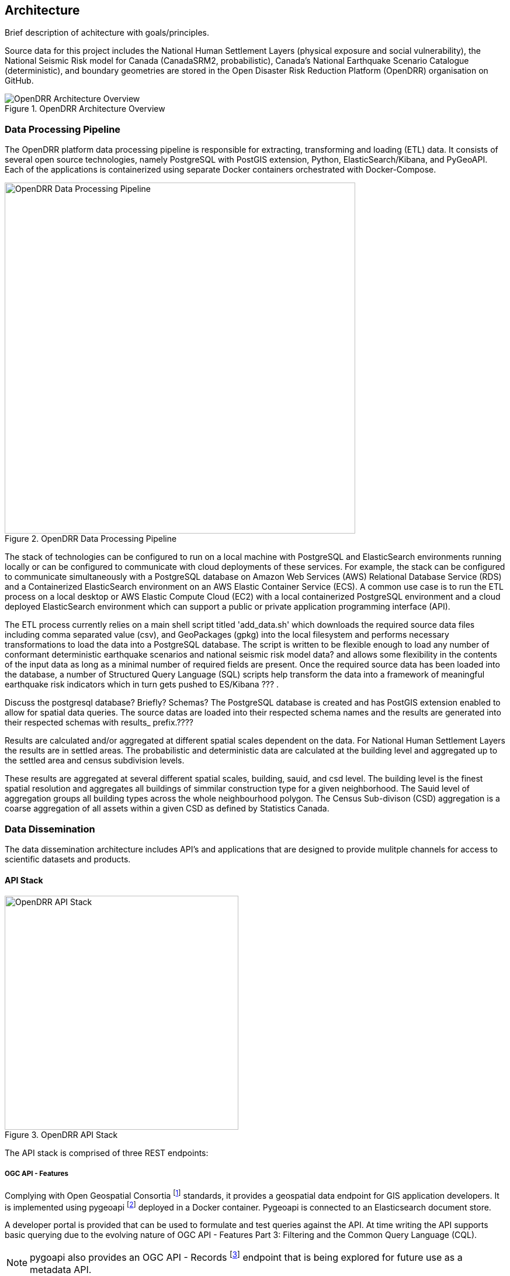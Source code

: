 :imagesdir: img

== Architecture

Brief description of achitecture with goals/principles.

Source data for this project includes the National Human Settlement Layers (physical exposure and social vulnerability), the National Seismic Risk model for Canada (CanadaSRM2, probabilistic), Canada’s National Earthquake Scenario Catalogue (deterministic), and boundary geometries are stored in the Open Disaster Risk Reduction Platform (OpenDRR) organisation on GitHub. 

[#image-architecture]
.OpenDRR Architecture Overview
image::opendrr-architecture.png[OpenDRR Architecture Overview,align="center"]

=== Data Processing Pipeline

The OpenDRR platform data processing pipeline is responsible for extracting, transforming and loading (ETL) data. It consists of several open source technologies, namely PostgreSQL with PostGIS extension, Python, ElasticSearch/Kibana, and PyGeoAPI. Each of the applications is containerized using separate Docker containers orchestrated with Docker-Compose.

[#image-etl]
.OpenDRR Data Processing Pipeline
image::opendrr-etl.png[OpenDRR Data Processing Pipeline,600,align="center"]

The stack of technologies can be configured to run on a local machine with PostgreSQL and ElasticSearch environments running locally or can be configured to communicate with cloud deployments of these services. For example, the stack can be configured to communicate simultaneously with a PostgreSQL database on Amazon Web Services (AWS) Relational Database Service (RDS) and a Containerized ElasticSearch environment on an AWS Elastic Container Service (ECS). A common use case is to run the ETL process on a local desktop or AWS Elastic Compute Cloud (EC2) with a local containerized PostgreSQL environment and a cloud deployed ElasticSearch environment which can support a public or private application programming interface (API).

The ETL process currently relies on a main shell script titled 'add_data.sh' which downloads the required source data files including comma separated value (csv), and GeoPackages (gpkg) into the local filesystem and performs necessary transformations to load the data into a PostgreSQL database. The script is written to be flexible enough to load any number of conformant deterministic earthquake scenarios and national seismic risk model data? and allows some flexibility in the contents of the input data as long as a minimal number of required fields are present. Once the required source data has been loaded into the database, a number of Structured Query Language (SQL) scripts help transform the data into a framework of meaningful earthquake risk indicators which in turn gets pushed to ES/Kibana ??? . 

Discuss the postgresql database? Briefly?  Schemas?
The PostgreSQL database is created and has PostGIS extension enabled to allow for spatial data queries.   The source datas are loaded into their respected schema names and the results are generated into their respected schemas with results_ prefix.????

Results are calculated and/or aggregated at different spatial scales dependent on the data.  For National Human Settlement Layers the results are in settled areas.  The probabilistic and deterministic data are calculated at the building level and aggregated up to the settled area and census subdivision levels.

These results are aggregated at several different spatial scales, building, sauid, and csd level. The building level is the finest spatial resolution and aggregates all buildings of simmilar construction type for a given neighborhood. The Sauid level of aggregation groups all building types across the whole neighbourhood polygon. The Census Sub-divison (CSD) aggregation is a coarse aggregation of all assets within a given CSD as defined by Statistics Canada. 

=== Data Dissemination

The data dissemination architecture includes API's and applications that are designed to provide mulitple channels for access to scientific datasets and products.

==== API Stack

[#image-apis]
.OpenDRR API Stack
image::opendrr-apis.png[OpenDRR API Stack,400,float="right"]

The API stack is comprised of three REST endpoints:

===== OGC API - Features

Complying with Open Geospatial Consortia footnote:[https://ogcapi.ogc.org/features/] standards, it provides a geospatial data endpoint for GIS application developers. It is implemented using pygeoapi footnote:[https://pygeoapi.io] deployed in a Docker container. Pygeoapi is connected to an Elasticsearch document store.

A developer portal is provided that can be used to formulate and test queries against the API. At time writing the API supports basic querying due to the evolving nature of OGC API - Features Part 3: Filtering and the Common Query Language (CQL).

NOTE: pygoapi also provides an OGC API - Records footnote:[https://ogcapi.ogc.org/records/] endpoint that is being explored for future use as a metadata API.

==== Elasticsearch

==== Esri

==== Application Stack

[#image-apps]
.OpenDRR Application Stack
image::opendrr-apps.png[OpenDRR Application Stack, 300]
